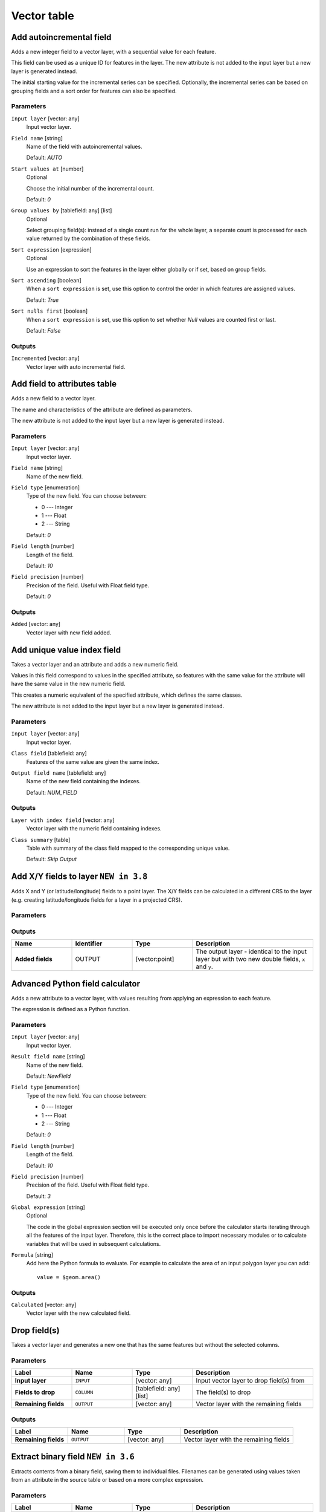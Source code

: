 Vector table
============

.. only:: html

   .. contents::
      :local:
      :depth: 1


.. _qgisaddautoincrementalfield:

Add autoincremental field
-------------------------
Adds a new integer field to a vector layer, with a sequential value for each feature.

This field can be used as a unique ID for features in the layer. The new attribute
is not added to the input layer but a new layer is generated instead.

The initial starting value for the incremental series can be specified.
Optionally, the incremental series can be based on grouping fields and a sort order
for features can also be specified.

Parameters
..........

``Input layer`` [vector: any]
  Input vector layer.

``Field name`` [string]
  Name of the field with autoincremental values.

  Default: *AUTO*

``Start values at`` [number]
  Optional

  Choose the initial number of the incremental count.

  Default: *0*

``Group values by`` [tablefield: any] [list]
  Optional

  Select grouping field(s): instead of a single count run for the whole layer,
  a separate count is processed for each value returned by the combination of
  these fields.

``Sort expression`` [expression]
  Optional

  Use an expression to sort the features in the layer either globally
  or if set, based on group fields.

``Sort ascending`` [boolean]
  When a ``sort expression`` is set, use this option to control the order in
  which features are assigned values.

  Default: *True*

``Sort nulls first`` [boolean]
  When a ``sort expression`` is set, use this option to set whether
  *Null* values are counted first or last.

  Default: *False*

Outputs
.......

``Incremented`` [vector: any]
  Vector layer with auto incremental field.


.. _qgisaddfieldtoattributestable:

Add field to attributes table
-----------------------------
Adds a new field to a vector layer.

The name and characteristics of the attribute are defined as parameters.

The new attribute is not added to the input layer but a new layer is generated
instead.

Parameters
..........

``Input layer`` [vector: any]
  Input vector layer.

``Field name`` [string]
  Name of the new field.

``Field type`` [enumeration]
  Type of the new field. You can choose between:

  * 0 --- Integer
  * 1 --- Float
  * 2 --- String

  Default: *0*

``Field length`` [number]
  Length of the field.

  Default: *10*

``Field precision`` [number]
  Precision of the field. Useful with Float field type.

  Default: *0*

Outputs
.......

``Added`` [vector: any]
  Vector layer with new field added.


.. _qgisadduniquevalueindexfield:

Add unique value index field
----------------------------
Takes a vector layer and an attribute and adds a new numeric field.

Values in this field correspond to values in the specified attribute, so features
with the same value for the attribute will have the same value in the new numeric
field.

This creates a numeric equivalent of the specified attribute, which defines the
same classes.

The new attribute is not added to the input layer but a new layer is generated
instead.

Parameters
..........

``Input layer`` [vector: any]
  Input vector layer.

``Class field`` [tablefield: any]
  Features of the same value are given the same index.

``Output field name`` [tablefield: any]
  Name of the new field containing the indexes.

  Default: *NUM_FIELD*

Outputs
.......

``Layer with index field`` [vector: any]
  Vector layer with the numeric field containing indexes.

``Class summary`` [table]
  Table with summary of the class field mapped to the corresponding unique value.

  Default: *Skip Output*


.. _qgisaddxyfieldstolayer:

Add X/Y fields to layer |38|
----------------------------
Adds X and Y (or latitude/longitude) fields to a point layer.
The X/Y fields can be calculated in a different CRS to the layer
(e.g. creating latitude/longitude fields for a layer in a projected CRS).

Parameters
..........

.. list-table::
   :header-rows: 1
   :widths: 20 20 20 40
   :stub-columns: 0

   *  - Name
      - Identifier
      - Type
      - Description
   *  - **Input layer**
      - INPUT
      - [vector: point]
      - The input layer.
   *  - **Coordinate system**
      - CRS
      - [crs]
        
        Default: "EPSG:4326"
      - Coordinate reference system to use for the generated x and
        y fields.
   *  - **Field prefix**
        
        Optional
      - PREFIX
      - [string]
      - Prefix to add to the new field names to avoid name collisions
        with fields in the input layer.
   *  - **Added fields**
      - OUTPUT
      - [vector:point]
      - Specification of the output layer.
       One of:
       
       * Create Temporary Layer
       * Save to File
       * Save to Geopackage
       * Save to PostGIS Table
       
       The file encoding can also be changed here.

Outputs
.......

.. list-table::
   :header-rows: 1
   :widths: 20 20 20 40
   :stub-columns: 0

   *  - Name
      - Identifier
      - Type
      - Description
   *  - **Added fields**
      - OUTPUT
      - [vector:point]
      - The output layer - identical to the input layer but with two
        new double fields, ``x`` and ``y``.


.. _qgisadvancedpythonfieldcalculator:

Advanced Python field calculator
--------------------------------
Adds a new attribute to a vector layer, with values resulting from applying an
expression to each feature.

The expression is defined as a Python function.

Parameters
..........

``Input layer`` [vector: any]
  Input vector layer.

``Result field name`` [string]
  Name of the new field.

  Default: *NewField*

``Field type`` [enumeration]
  Type of the new field. You can choose between:

  * 0 --- Integer
  * 1 --- Float
  * 2 --- String

  Default: *0*

``Field length`` [number]
  Length of the field.

  Default: *10*

``Field precision`` [number]
  Precision of the field. Useful with Float field type.

  Default: *3*

``Global expression`` [string]
  Optional

  The code in the global expression section will be executed only once before the
  calculator starts iterating through all the features of the input layer.
  Therefore, this is the correct place to import necessary modules or to calculate
  variables that will be used in subsequent calculations.

``Formula`` [string]
  Add here the Python formula to evaluate. For example to calculate the area of
  an input polygon layer you can add::

    value = $geom.area()


Outputs
.......

``Calculated`` [vector: any]
  Vector layer with the new calculated field.


.. _qgisdeletecolumn:

Drop field(s)
-------------
Takes a vector layer and generates a new one that has the same features but
without the selected columns.

Parameters
..........
.. list-table::
   :header-rows: 1
   :widths: 20 20 20 40
   :stub-columns: 0

   *  - Label
      - Name
      - Type
      - Description
   *  - **Input layer**
      - ``INPUT``
      - [vector: any]
      - Input vector layer to drop field(s) from
   *  - **Fields to drop**
      - ``COLUMN``
      - [tablefield: any] [list]
      - The field(s) to drop
   *  - **Remaining fields**
      - ``OUTPUT``
      - [vector: any]
      - Vector layer with the remaining fields

Outputs
.......

.. list-table::
   :header-rows: 1
   :widths: 20 20 20 40
   :stub-columns: 0

   *  - Label
      - Name
      - Type
      - Description
   *  - **Remaining fields**
      - ``OUTPUT``
      - [vector: any]
      - Vector layer with the remaining fields


.. _qgisextractbinary:

Extract binary field |36|
-------------------------
Extracts contents from a binary field, saving them to individual files.
Filenames can be generated using values taken from an attribute in the
source table or based on a more complex expression.

Parameters
..........

.. list-table::
   :header-rows: 1
   :widths: 20 20 20 40
   :stub-columns: 0

   *  - Label
      - Name
      - Type
      - Description
   *  - **Input layer**
      - ``INPUT``
      - [vector: any]
      - Input vector layer containing the binary data
   *  - **Binary field**
      - ``FIELD``
      - [tablefield: any]
      - Field containing the binary data
   *  - **Destination folder**
      - ``FOLDER``
      - [folder]
      - Folder in which to store the output files
   *  - **File name**
      - ``FILENAME``
      - [expression]
      - Field or expression-based text to name each output file

Outputs
.......

.. list-table::
   :header-rows: 1
   :widths: 20 20 20 40
   :stub-columns: 0

   *  - Label
      - Name
      - Type
      - Description
   *  - **Folder**
      - ``FOLDER``
      - [folder]
      - The folder that contains the output file.
    
      



.. _qgisfeaturefilter:

Feature filter (Modeler only)
-----------------------------
Filters features from the input layer and redirects
them to one or several outputs.
If you do not know about any attribute names that are common to all
possible input layers, filtering is only possible on the feature
geometry and general record mechanisms, such as ``$id`` and ``uuid``.  


Parameters
..........

.. list-table::
   :header-rows: 1
   :widths: 20 20 20 40
   :stub-columns: 0

   *  - Label
      - Name
      - Type
      - Description
   *  - **Input layer**
      - ``INPUT``
      - [vector: any]
      - The input layer.
   *  - **Outputs and filters**
        
        (one or more)
      - ``OUTPUT_<name of the filter>``
      - [vector: any]
      - The output layers with filters (as many as there are filters).

Outputs
.......

.. list-table::
   :header-rows: 1
   :widths: 20 20 20 40
   :stub-columns: 0

   *  - Label
      - Name
      - Type
      - Description
   *  - **Output**
        
        (one or more)
      - ``native:filter_1:OUTPUT_<name of filter>``
      - [vector: any]
      - The output layers with filtered features (as many as there are
        filters).



.. _qgisfieldcalculator:

Field calculator
----------------
Opens the field calculator (see :ref:`vector_expressions`). You can use all the
supported expressions and functions.

A new layer is created with the result of the expression.

The field calculator is very useful when used in :ref:`processing.modeler`.

Parameters
..........

.. list-table::
   :header-rows: 1
   :widths: 20 20 20 40
   :stub-columns: 0

   * - Label
     - Name
     - Type
     - Description
   * - **Input layer**
     - ``INPUT``
     - [vector: any]
     - The layer to calculate on
   * - **Result field name**
     - ``FIELD_NAME``
     - [string]
     - The name of the field for the results
   * - **Field type**
     - ``FIELD_TYPE``
     - [enumeration]
     - The type of the field.  One of:
       
       * 0 --- Float
       * 1 --- Integer
       * 2 --- String
       * 3 --- Date
       
   * - **Field length**
     - ``FIELD_LENGTH``
     - [number]
       
       Default: 10
     - The length of the result field (minimum 0)
   * - **Field precision**
     - ``FIELD_PRECISION``
     - [number]
       
       Default: 3
     - The precision of the result field (minimum 0, maximum 15)
   * - **Create new field**
     - ``NEW_FIELD``
     - [boolean]
       
       Default: True
     - Should the result field be a new field
   * - **Formula**
     - ``FORMULA``
     - [expression]
     - The formula to use to calculate the result
   * - **Calculated**
     - ``OUTPUT``
     - [vector:any]
     - Specification of the output layer.
       One of:
       
       * Create Temporary Layer
       * Save to File
       * Save to Geopackage
       * Save to PostGIS Table
       
       The file encoding can also be changed here.

Outputs
.......

.. list-table::
   :header-rows: 1
   :widths: 20 20 20 40
   :stub-columns: 0

   * - Label
     - Name
     - Type
     - Description
   * - **Calculated**
     - ``OUTPUT``
     - [vector: any]
     - Output layer with the calculated field values

.. _qgisrefactorfields:

Refactor fields
---------------
Allows editing the structure of the attribute table of a vector layer.

Fields can be modified in their type and name, using a fields mapping.

The original layer is not modified. A new layer is generated, which contains a
modified attribute table, according to the provided fields mapping.

Refactor layer fields allows to:

* Change field names and types
* Add and remove fields
* Reorder fields
* Calculate new fields based on expressions
* Load field list from another layer

.. figure:: img/refactor_fields.png
  :align: center

  Refactor fields dialog

Parameters
..........

.. list-table::
   :header-rows: 1
   :widths: 20 20 20 40
   :stub-columns: 0

   * - Label
     - Name
     - Type
     - Description
   * - **Input layer**
     - ``INPUT``
     - [vector: any]
     - The layer to modify
   * - **Fields mapping**
     - ``FIELDS_MAPPING``
     - [list]
     - List of output fields with their definitions.
       The embedded table lists all the fields of the source
       layer and allows you to edit them:

       * Click the |newAttribute| button to create a new field.
       * Click |deleteAttribute| to remove a field.
       * Use |arrowUp| and |arrowDown| to change the selected field order.
       * Click |clearText| to reset to the default view.

       For each of the fields you'd like to reuse, you need to
       fill the following options:

       :guilabel:`Source expression` (``expression``) [expression]
         Field or expression from the input layer.
     
       :guilabel:`Field name` (``name``) [string]
         Name of the field in the output layer.
         By default input field name is kept.

       :guilabel:`Type` (``type``) [enumeration]
         Data type of the output field.
         One of:
         
         * Date (14)
         * DateTime (16)
         * Double (6)
         * Integer (2)
         * Integer64 (4)
         * String (10)
         * Boolean (1)

       :guilabel:`Length` (``length``) [number]
         Length of the output field.

       :guilabel:`Precision` (``precision``) [number]
         Precision of the output field.

       Fields from another layer can be loaded into the field list
       in :guilabel:`Load fields from layer`.
   * - **Refactored**
     - ``OUTPUT``
     - [vector: any]
     - Specification of the output layer.
       One of:
       
       * Create Temporary Layer
       * Save to File
       * Save to Geopackage
       * Save to PostGIS Table
       
       The file encoding can also be changed here.

Outputs
.......

.. list-table::
   :header-rows: 1
   :widths: 20 20 20 40
   :stub-columns: 0

   * - Label
     - Name
     - Type
     - Description
   * - **Refactored**
     - ``OUTPUT``
     - [vector: any]
     - Output layer with refactored fields


.. _qgistexttofloat:

Text to float
-------------
Modifies the type of a given attribute in a vector layer, converting a text attribute
containing numeric strings into a numeric attribute (e.g. '1' to ``1.0``).

The algorithm creates a new vector layer so the source one is not modified.

If the conversion is not possible the selected column will have ``NULL`` values.

Parameters
..........

.. list-table::
   :header-rows: 1
   :widths: 20 20 20 40
   :stub-columns: 0

   * - Label
     - Name
     - Type
     - Description
   * - **Input layer**
     - ``INPUT``
     - [vector: any]
     - The input vector layer.
   * - **Text attribute to convert to float**
     - ``FIELD``
     - [tablefield: string]
     - The string field for the input layer that is to be converted to a
       float field.
   * - **Float from text**
     - ``OUTPUT``
     - [vector: any]
       
       Default: ``[Create Temporary Layer]``
     - Specification of the output layer.
       One of:
       
       * Create Temporary Layer
       * Save to File
       * Save to Geopackage
       * Save to PostGIS Table
       
       The file encoding can also be changed here.

Outputs
.......

.. list-table::
   :header-rows: 1
   :widths: 20 20 20 40
   :stub-columns: 0

   * - Label
     - Name
     - Type
     - Description
   * - **Float from text**
     - ``OUTPUT``
     - [vector: any]
     - Output vector layer with the string field converted into
       a float field


.. Substitutions definitions - AVOID EDITING PAST THIS LINE
   This will be automatically updated by the find_set_subst.py script.
   If you need to create a new substitution manually,
   please add it also to the substitutions.txt file in the
   source folder.

.. |36| replace:: ``NEW in 3.6``
.. |38| replace:: ``NEW in 3.8``
.. |arrowDown| image:: /static/common/mActionArrowDown.png
   :width: 1.5em
.. |arrowUp| image:: /static/common/mActionArrowUp.png
   :width: 1.5em
.. |clearText| image:: /static/common/mIconClearText.png
   :width: 1.5em
.. |deleteAttribute| image:: /static/common/mActionDeleteAttribute.png
   :width: 1.5em
.. |newAttribute| image:: /static/common/mActionNewAttribute.png
   :width: 1.5em

